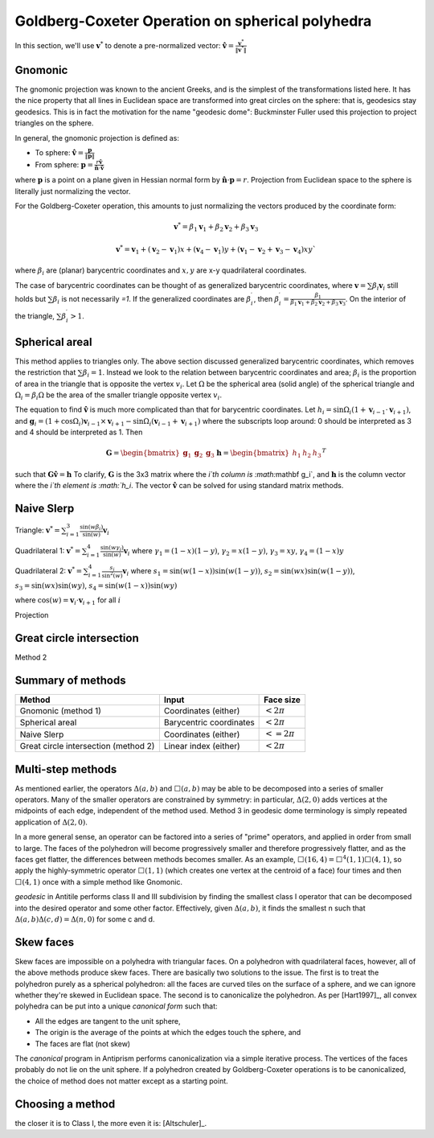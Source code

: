 Goldberg-Coxeter Operation on spherical polyhedra
=================================================
In this section, we'll use :math:`\mathbf v^*` to denote a pre-normalized 
vector: :math:`\mathbf \hat{v} = \frac{\mathbf v^*}{\|\mathbf v^*\|}`

Gnomonic
--------
The gnomonic projection was known to the ancient Greeks, and is the simplest 
of the transformations listed here. It has the nice property that all lines in 
Euclidean space are transformed into great circles on the sphere: that is, 
geodesics stay geodesics. This is in fact the motivation for the name 
"geodesic dome": Buckminster Fuller used this projection to 
project triangles on the sphere.

In general, the gnomonic projection is defined as:

* To sphere: :math:`\mathbf \hat{v} = \frac{\mathbf p}{\|\mathbf p\|}`
* From sphere: :math:`\mathbf p = \frac{r\mathbf \hat{v}}
  {\mathbf \hat{n} \cdot \mathbf\hat{v}}`
  
where :math:`\mathbf p` is a point on a plane given in Hessian normal
form by :math:`\mathbf \hat{n} \cdot \mathbf p = r`. Projection from Euclidean 
space to the sphere is literally just normalizing the vector. 

For the Goldberg-Coxeter operation, this amounts to just normalizing 
the vectors produced by the coordinate form:

.. math::
   \mathbf v^* = \beta_1 \mathbf v_1 + \beta_2 \mathbf v_2 + \beta_3 \mathbf v_3 
   
.. math::
   \mathbf v^* = \mathbf v_1 + (\mathbf v_2-\mathbf v_1) x + 
   (\mathbf v_4-\mathbf v_1) y + 
   (\mathbf v_1-\mathbf v_2+\mathbf v_3-\mathbf v_4)xy`

where :math:`\beta_i` are (planar) barycentric coordinates and :math:`x,y` are
x-y quadrilateral coordinates. 

The case of barycentric coordinates can be thought of as generalized 
barycentric coordinates, where :math:`\mathbf v = \sum\beta_i\mathbf v_i` 
still holds but :math:`\sum \beta_i` is not necessarily `=1`. If the 
generalized coordinates are :math:`\beta^\prime_i`, then 
:math:`\beta^\prime_i = \frac{\beta_1}
{\beta_1 \mathbf v_1 + \beta_2 \mathbf v_2 + \beta_3 \mathbf v_3}`. On the 
interior of the triangle, :math:`\sum \beta^\prime_i > 1`.

Spherical areal
---------------
This method applies to triangles only. The above section discussed generalized
barycentric coordinates, which removes the restriction that 
:math:`\sum \beta_i = 1`. Instead we look to the relation between barycentric
coordinates and area; :math:`\beta_i` is the proportion of area in the 
triangle that is opposite the vertex :math:`v_i`. Let :math:`\Omega` be the 
spherical area (solid angle) of the spherical triangle and 
:math:`\Omega_i = \beta_i\Omega` be the area of the smaller triangle 
opposite vertex :math:`v_i`.

The equation to find :math:`\mathbf \hat{v}` is much more complicated than
that for barycentric coordinates. Let 
:math:`h_i = \sin\Omega_i\left(1+\mathbf v_{i-1}\cdot\mathbf v_{i+1}\right)`, 
and
:math:`\mathbf g_{i} = \left(1+\cos \Omega_{i}\right) \mathbf v_{i-1} \times 
\mathbf v_{i+1} - \sin\Omega_{i}\left(\mathbf v_{i-1} + \mathbf v_{i+1}\right)`
where the subscripts loop around: 0 should be interpreted as 3 and 4 should be 
interpreted as 1. Then 

.. math::
   \mathbf G = \begin{bmatrix} \mathbf g_1 & \mathbf g_2 & \mathbf g_3 \end{bmatrix}
   \mathbf h = \begin{bmatrix} h_1  & h_2 & h_3  \end{bmatrix}^T
   
such that :math:`\mathbf G \mathbf \hat{v} = \mathbf h` To clarify, 
:math:`\mathbf G` is the 3x3 matrix where the `i`th column is 
:math:`\mathbf g_i`, and :math:`\mathbf h` is the column vector where the 
`i`th element is :math:`h_i`. The vector :math:`\mathbf \hat{v}` can be solved for 
using standard matrix methods.

Naive Slerp
-----------
Triangle:
:math:`\mathbf v^* = \sum_{i=1}^3\frac{\sin(w\beta_i)}{\sin(w)}  \mathbf v_i`

Quadrilateral 1:
:math:`\mathbf v^* = \sum_{i=1}^4\frac{\sin(w\gamma_i)}{\sin(w)}  \mathbf v_i`
where
:math:`\gamma_1 = (1-x)(1-y)`,
:math:`\gamma_2 = x(1-y)`, 
:math:`\gamma_3 = xy`, 
:math:`\gamma_4 = (1-x)y`

Quadrilateral 2:
:math:`\mathbf v^* = \sum_{i=1}^4\frac{s_i}{\sin^2(w)}  \mathbf v_i`
where 
:math:`s_1 = \sin (w(1-x))\sin (w(1-y))`, 
:math:`s_2 = \sin (wx)\sin (w(1-y))`,
:math:`s_3 = \sin (wx)\sin (wy)`,
:math:`s_4 = \sin (w(1-x))\sin (wy)`

where :math:`\cos(w) = \mathbf v_i \cdot \mathbf v_{i+1}` for all :math:`i`

Projection

Great circle intersection
-------------------------
Method 2

Summary of methods
-------

==================================== ======================== ==============
Method                               Input                    Face size
==================================== ======================== ==============
Gnomonic (method 1)                  Coordinates (either)     :math:`< 2\pi`
Spherical areal                      Barycentric coordinates  :math:`< 2\pi`
Naive Slerp                          Coordinates (either)     :math:`<=2\pi`
Great circle intersection (method 2) Linear index (either)    :math:`< 2\pi`
==================================== ======================== ==============

Multi-step methods
------------------
As mentioned earlier, the operators :math:`\Delta(a,b)` and :math:`\Box(a,b)` 
may be able to be decomposed into a series of smaller operators. Many of the
smaller operators are constrained by symmetry: in particular, 
:math:`\Delta(2,0)` adds vertices at the midpoints of each edge, independent 
of the method used. Method 3 in geodesic dome terminology is simply repeated 
application of :math:`\Delta(2,0)`. 

In a more general sense, an operator can be factored into a series of "prime" 
operators, and applied in order from small to large. The faces of the 
polyhedron will become progressively smaller and therefore progressively 
flatter, and as the faces get flatter, the differences between methods becomes 
smaller. As an example, :math:`\Box(16,4) = \Box^4(1,1)\Box(4,1)`, so apply 
the highly-symmetric operator :math:`\Box(1,1)` (which creates one vertex at 
the centroid of a face) four times and then :math:`\Box(4,1)` once with 
a simple method like Gnomonic.

`geodesic` in Antitile performs class II and III subdivision by finding the 
smallest class I operator that can be decomposed into the desired operator
and some other factor. Effectively, given :math:`\Delta(a,b)`, it finds the 
smallest n such that :math:`\Delta(a,b)\Delta(c,d) = \Delta(n,0)` for some c 
and d.

Skew faces
----------
Skew faces are impossible on a polyhedra with triangular faces. On a polyhedron
with quadrilateral faces, however, all of the above methods produce skew
faces. There are basically two solutions to the issue. The first is to treat 
the polyhedron purely as a spherical polyhedron: all the faces are curved tiles
on the surface of a sphere, and we can ignore whether they're skewed in
Euclidean space. The second is to canonicalize the polyhedron. As per 
[Hart1997]_, all convex polyhedra can be put into a unique 
`canonical form` such that:

* All the edges are tangent to the unit sphere,
* The origin is the average of the points at which the edges touch the sphere,
  and
* The faces are flat (not skew)

The `canonical` program in Antiprism performs canonicalization via a simple
iterative process. The vertices of the faces probably do not lie on the
unit sphere. If a polyhedron created by Goldberg-Coxeter
operations is to be canonicalized, the choice of method does not matter except
as a starting point.

Choosing a method
-----------------
the closer it is to Class I, the more even it is: [Altschuler]_.
